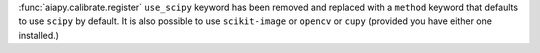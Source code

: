 :func:`aiapy.calibrate.register` ``use_scipy`` keyword has been removed and replaced with a ``method`` keyword that defaults to use ``scipy`` by default.
It is also possible to use ``scikit-image`` or ``opencv`` or ``cupy`` (provided you have either one installed.)
